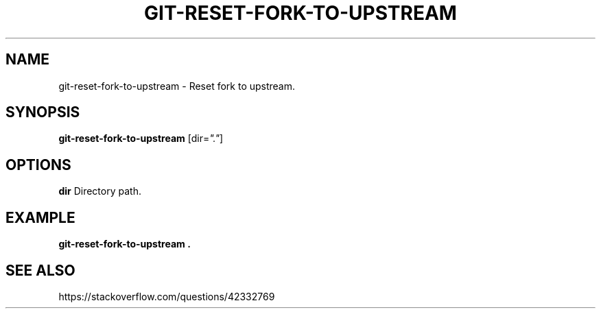 .TH GIT-RESET-FORK-TO-UPSTREAM 1 2019-12-02 Bash
.SH NAME
git-reset-fork-to-upstream \-
Reset fork to upstream.
.SH SYNOPSIS
.B git-reset-fork-to-upstream
[dir=\fI"."\fP]
.SH OPTIONS
.B dir
Directory path.
.SH EXAMPLE
.nf
.B git-reset-fork-to-upstream .
.fi
.SH SEE ALSO
https://stackoverflow.com/questions/42332769
